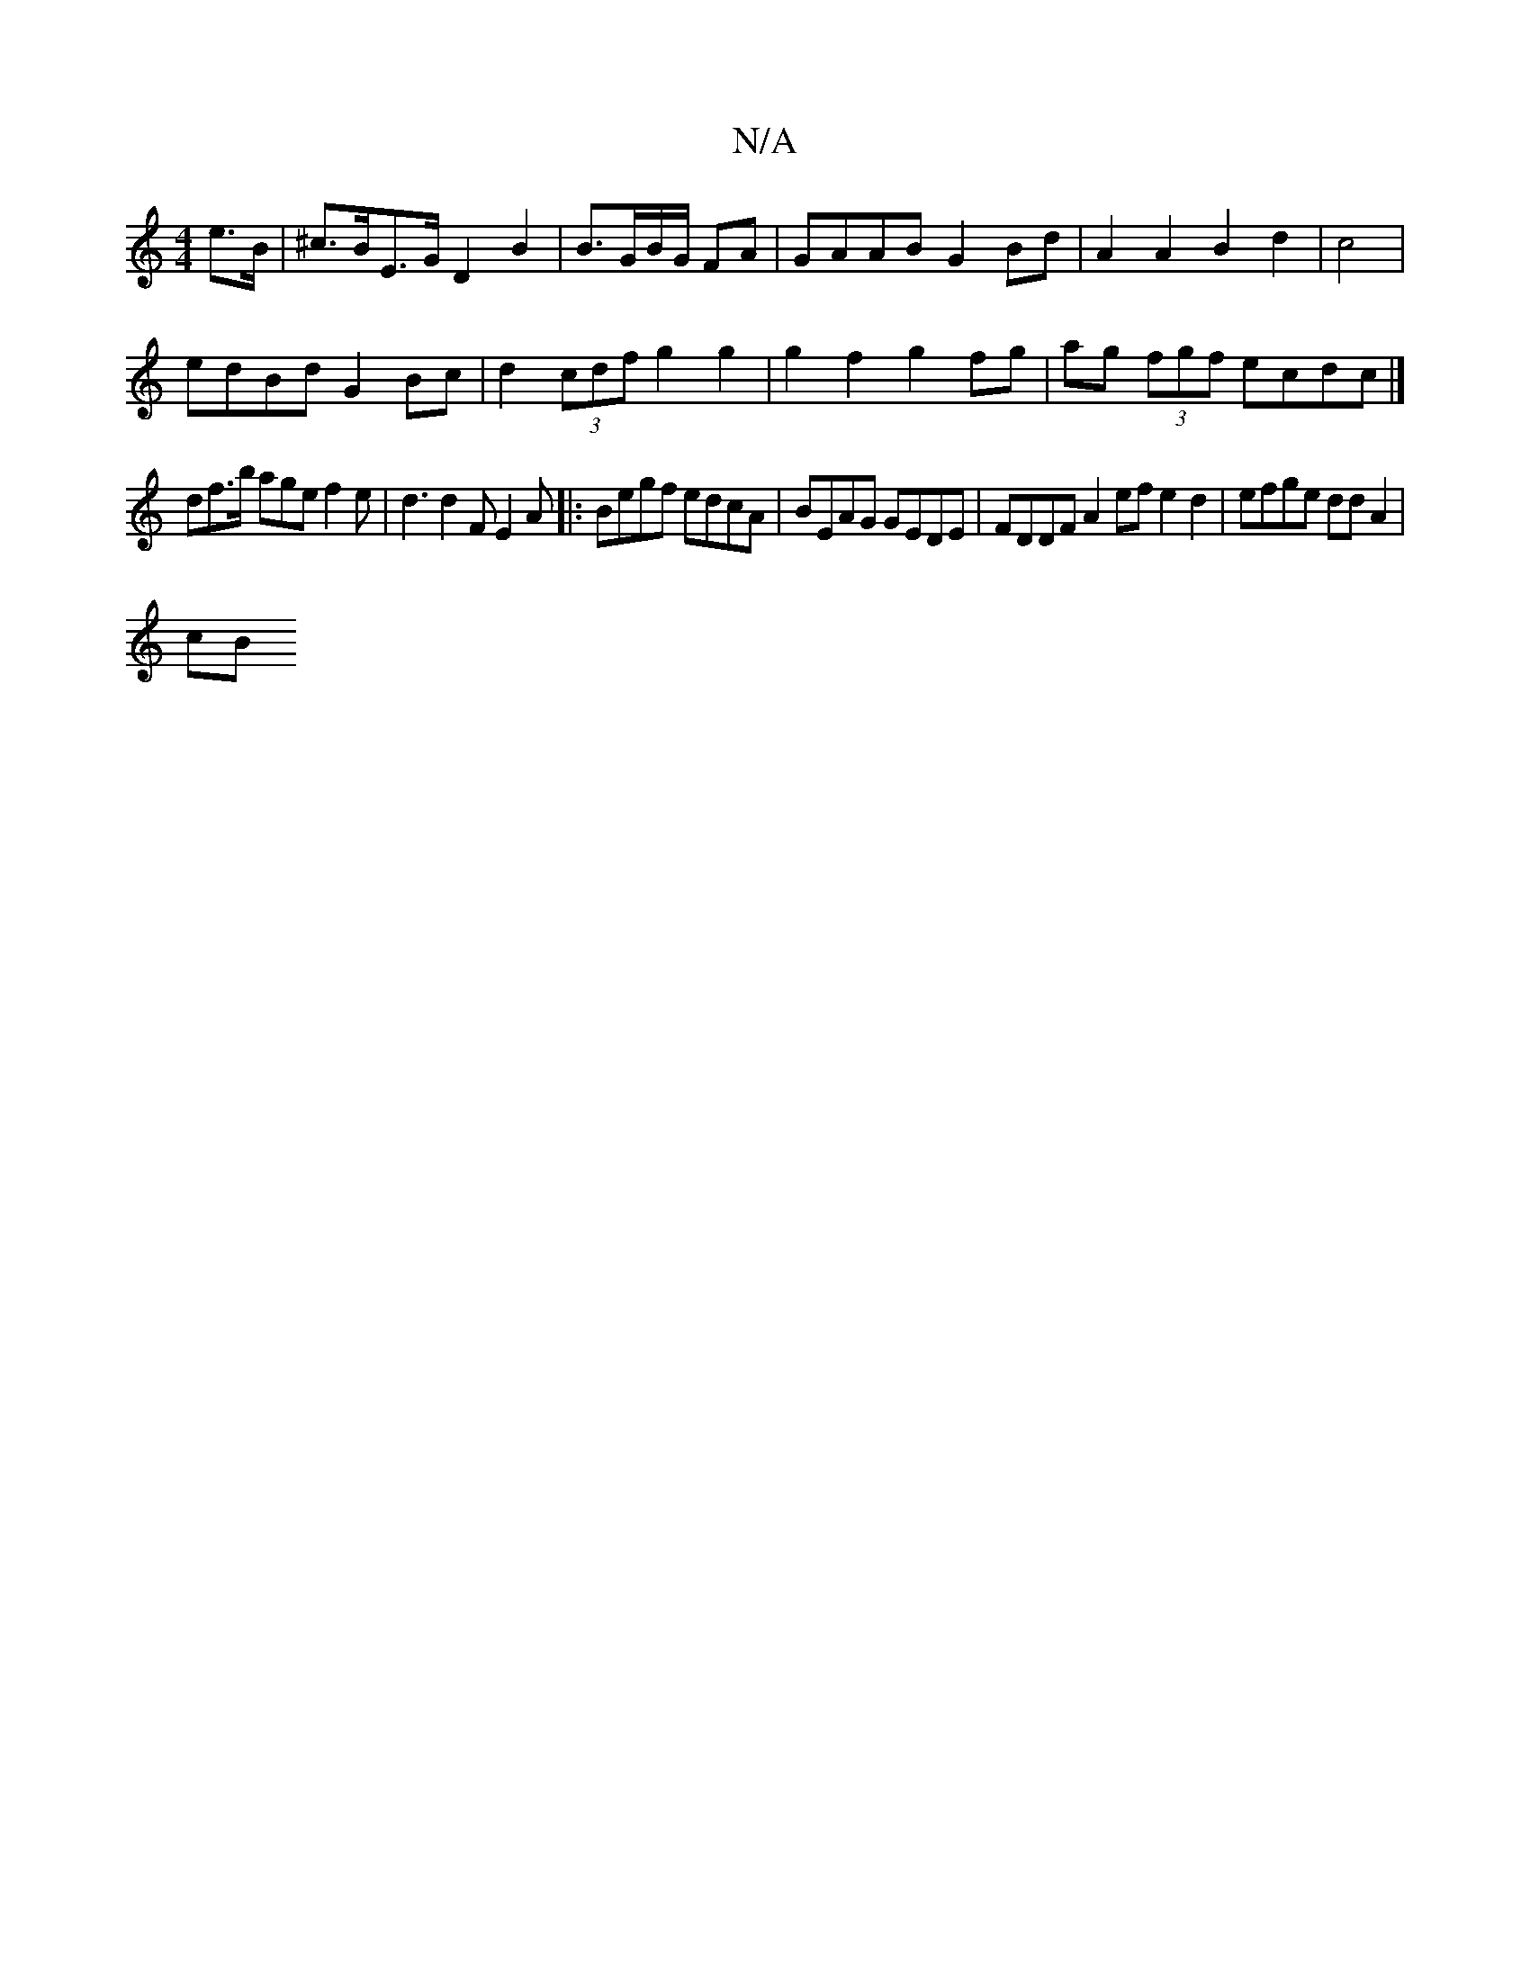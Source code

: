 X:1
T:N/A
M:4/4
R:N/A
K:Cmajor
2e>B|^c>BE>G D2 B2 | B3/2G/2B1/2G/2 FA | GAAB G2 Bd | A2A2 B2d2 | c4|
edBd G2Bc|d2(3cdf g2g2| g2f2 g2fg|ag (3fgf ecdc |]
df>b age f2e | d3 d2F E2 A|:Begf edcA|BEAG GEDE|FDDF A2ef e2d2|efge ddA2|
cB (3